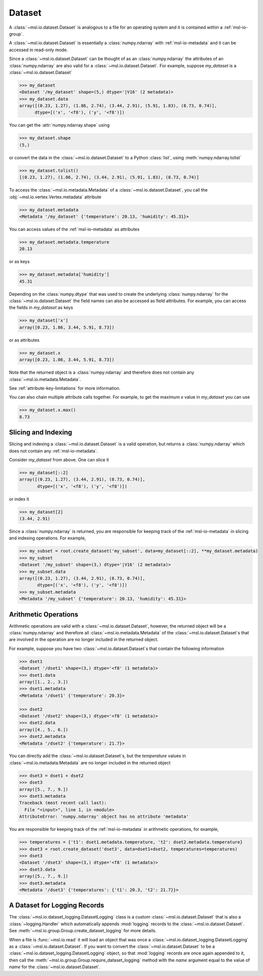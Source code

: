 .. _msl-io-dataset:

=======
Dataset
=======
A :class:`~msl.io.dataset.Dataset` is analogous to a file for an operating system and it
is contained within a :ref:`msl-io-group`.

A :class:`~msl.io.dataset.Dataset` is essentially a :class:`numpy.ndarray` with :ref:`msl-io-metadata`
and it can be accessed in read-only mode.

.. invisible-code-block: pycon

   >>> SKIP_IF_PYTHON_LESS_THAN_36()
   >>> from msl.io import JSONWriter
   >>> root = JSONWriter()
   >>> data = [(0.23, 1.27), (1.86, 2.74), (3.44, 2.91), (5.91, 1.83), (8.73, 0.74)]
   >>> my_dataset = root.create_dataset('my_dataset', data=data, dtype=[('x', '<f8'), ('y', '<f8')])
   >>> my_dataset.add_metadata(temperature=20.13, humidity=45.31)
   >>> dset1 = root.create_dataset('dset1', data=[1, 2, 3], temperature=20.3)
   >>> dset2 = root.create_dataset('dset2', data=[4, 5, 6], temperature=21.7)

Since a :class:`~msl.io.dataset.Dataset` can be thought of as an :class:`numpy.ndarray` the attributes of
an :class:`numpy.ndarray` are also valid for a :class:`~msl.io.dataset.Dataset`. For example, suppose
`my_dataset` is a :class:`~msl.io.dataset.Dataset`

.. code-block:: pycon

   >>> my_dataset
   <Dataset '/my_dataset' shape=(5,) dtype='|V16' (2 metadata)>
   >>> my_dataset.data
   array([(0.23, 1.27), (1.86, 2.74), (3.44, 2.91), (5.91, 1.83), (8.73, 0.74)],
         dtype=[('x', '<f8'), ('y', '<f8')])

You can get the :attr:`numpy.ndarray.shape` using

.. code-block:: pycon

   >>> my_dataset.shape
   (5,)

or convert the data in the :class:`~msl.io.dataset.Dataset` to a Python :class:`list`,
using :meth:`numpy.ndarray.tolist`

.. code-block:: pycon

   >>> my_dataset.tolist()
   [(0.23, 1.27), (1.86, 2.74), (3.44, 2.91), (5.91, 1.83), (8.73, 0.74)]

To access the :class:`~msl.io.metadata.Metadata` of a :class:`~msl.io.dataset.Dataset`,
you call the :obj:`~msl.io.vertex.Vertex.metadata` attribute

.. code-block:: pycon

   >>> my_dataset.metadata
   <Metadata '/my_dataset' {'temperature': 20.13, 'humidity': 45.31}>

You can access values of the :ref:`msl-io-metadata` as attributes

.. code-block:: pycon

   >>> my_dataset.metadata.temperature
   20.13

or as keys

.. code-block:: pycon

   >>> my_dataset.metadata['humidity']
   45.31

Depending on the :class:`numpy.dtype` that was used to create the underlying
:class:`numpy.ndarray` for the :class:`~msl.io.dataset.Dataset` the field names
can also be accessed as field attributes. For example, you can access the fields
in *my_dataset* as keys

.. code-block:: pycon

   >>> my_dataset['x']
   array([0.23, 1.86, 3.44, 5.91, 8.73])

or as attributes

.. code-block:: pycon

   >>> my_dataset.x
   array([0.23, 1.86, 3.44, 5.91, 8.73])

Note that the returned object is a :class:`numpy.ndarray` and therefore does not
contain any :class:`~msl.io.metadata.Metadata`.

See :ref:`attribute-key-limitations` for more information.

You can also chain multiple attribute calls together. For example, to get the
maximum *x* value in *my_dataset* you can use

.. code-block:: pycon

   >>> my_dataset.x.max()
   8.73

.. _msl-io-dataset-slicing:

Slicing and Indexing
--------------------
Slicing and indexing a :class:`~msl.io.dataset.Dataset` is a valid
operation, but returns a :class:`numpy.ndarray` which does not contain
any :ref:`msl-io-metadata`.

Consider *my_dataset* from above. One can slice it

.. code-block:: pycon

   >>> my_dataset[::2]
   array([(0.23, 1.27), (3.44, 2.91), (8.73, 0.74)],
          dtype=[('x', '<f8'), ('y', '<f8')])

or index it

.. code-block:: pycon

   >>> my_dataset[2]
   (3.44, 2.91)

Since a :class:`numpy.ndarray` is returned, you are responsible for keeping
track of the :ref:`msl-io-metadata` in slicing and indexing operations.
For example,

.. code-block:: pycon

   >>> my_subset = root.create_dataset('my_subset', data=my_dataset[::2], **my_dataset.metadata)
   >>> my_subset
   <Dataset '/my_subset' shape=(3,) dtype='|V16' (2 metadata)>
   >>> my_subset.data
   array([(0.23, 1.27), (3.44, 2.91), (8.73, 0.74)],
          dtype=[('x', '<f8'), ('y', '<f8')])
   >>> my_subset.metadata
   <Metadata '/my_subset' {'temperature': 20.13, 'humidity': 45.31}>

.. _msl-io-dataset-arithmetic:

Arithmetic Operations
---------------------
Arithmetic operations are valid with a :class:`~msl.io.dataset.Dataset`, however,
the returned object will be a :class:`numpy.ndarray` and therefore all
:class:`~msl.io.metadata.Metadata` of the :class:`~msl.io.dataset.Dataset`\s
that are involved in the operation are no longer included in the returned object.

For example, suppose you have two :class:`~msl.io.dataset.Dataset`\s that
contain the following information

.. code-block:: pycon

   >>> dset1
   <Dataset '/dset1' shape=(3,) dtype='<f8' (1 metadata)>
   >>> dset1.data
   array([1., 2., 3.])
   >>> dset1.metadata
   <Metadata '/dset1' {'temperature': 20.3}>

   >>> dset2
   <Dataset '/dset2' shape=(3,) dtype='<f8' (1 metadata)>
   >>> dset2.data
   array([4., 5., 6.])
   >>> dset2.metadata
   <Metadata '/dset2' {'temperature': 21.7}>

You can directly add the :class:`~msl.io.dataset.Dataset`\s, but the *temperature*
values in :class:`~msl.io.metadata.Metadata` are no longer included in the
returned object

.. code-block:: pycon

   >>> dset3 = dset1 + dset2
   >>> dset3
   array([5., 7., 9.])
   >>> dset3.metadata
   Traceback (most recent call last):
     File "<input>", line 1, in <module>
   AttributeError: 'numpy.ndarray' object has no attribute 'metadata'

You are responsible for keeping track of the :ref:`msl-io-metadata`
in arithmetic operations, for example,

.. code-block:: pycon

   >>> temperatures = {'t1': dset1.metadata.temperature, 't2': dset2.metadata.temperature}
   >>> dset3 = root.create_dataset('dset3', data=dset1+dset2, temperatures=temperatures)
   >>> dset3
   <Dataset '/dset3' shape=(3,) dtype='<f8' (1 metadata)>
   >>> dset3.data
   array([5., 7., 9.])
   >>> dset3.metadata
   <Metadata '/dset3' {'temperatures': {'t1': 20.3, 't2': 21.7}}>

.. _msl-io-dataset-logging:

A Dataset for Logging Records
-----------------------------
The :class:`~msl.io.dataset_logging.DatasetLogging` class is a custom :class:`~msl.io.dataset.Dataset`
that is also a :class:`~logging.Handler` which automatically appends :mod:`logging` records
to the :class:`~msl.io.dataset.Dataset`. See :meth:`~msl.io.group.Group.create_dataset_logging` for
more details.

When a file is :func:`~msl.io.read` it will load an object that was once a
:class:`~msl.io.dataset_logging.DatasetLogging` as a :class:`~msl.io.dataset.Dataset`.
If you want to convert the :class:`~msl.io.dataset.Dataset` to be a
:class:`~msl.io.dataset_logging.DatasetLogging` object, so that :mod:`logging` records are once
again appended to it, then call the :meth:`~msl.io.group.Group.require_dataset_logging` method
with the *name* argument equal to the value of *name* for the :class:`~msl.io.dataset.Dataset`.
